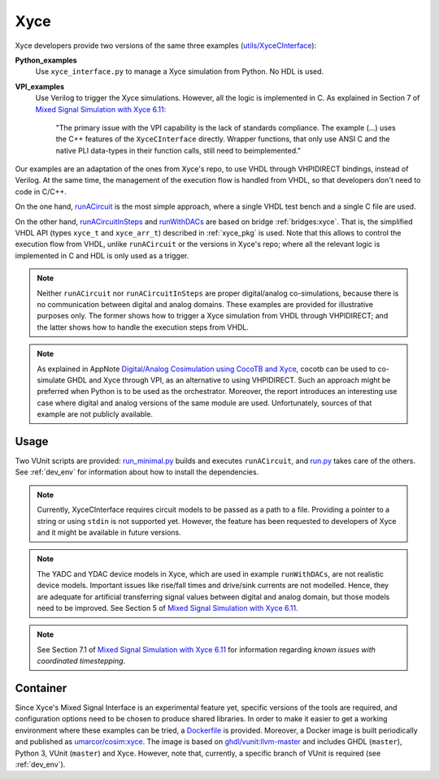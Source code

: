 .. _xyce_egs:

Xyce
####

Xyce developers provide two versions of the same three examples (`utils/XyceCInterface <https://github.com/Xyce/Xyce/tree/master/utils/XyceCInterface>`_):

**Python_examples**
  Use ``xyce_interface.py`` to manage a Xyce simulation from Python. No HDL is used.

**VPI_examples**
  Use Verilog to trigger the Xyce simulations. However, all the logic is implemented in C.
  As explained in Section 7 of `Mixed Signal Simulation with Xyce 6.11 <https://xyce.sandia.gov/downloads/_assets/documents/AppNote-MixedSignal_6.11.pdf>`_:

      "The primary issue with the VPI capability is the lack of standards compliance. The example (...) uses the C++
      features of the ``XyceCInterface`` directly. Wrapper functions, that only use ANSI C and the native PLI
      data-types in their function calls, still need to beimplemented."

Our examples are an adaptation of the ones from Xyce's repo, to use VHDL through VHPIDIRECT bindings, instead of
Verilog. At the same time, the management of the execution flow is handled from VHDL, so that developers don't need
to code in C/C++.

On the one hand, `runACircuit <https://github.com/umarcor/cosim/tree/master/examples/xyce/src/runACircuit>`_ is the
most simple approach, where a single VHDL test bench and a single C file are used.

On the other hand, `runACircuitInSteps <https://github.com/umarcor/cosim/blob/master/examples/xyce/src/runACircuitInSteps>`_
and `runWithDACs <https://github.com/umarcor/cosim/tree/master/examples/xyce/src/runWithDACs>`_ are based on bridge
:ref:`bridges:xyce`. That is, the simplified VHDL API (types ``xyce_t`` and ``xyce_arr_t``) described in
:ref:`xyce_pkg` is used. Note that this allows to control the execution flow from VHDL, unlike ``runACircuit`` or the
versions in Xyce's repo; where all the relevant logic is implemented in C and HDL is only used as a trigger.

.. NOTE:: Neither ``runACircuit`` nor ``runACircuitInSteps`` are proper digital/analog co-simulations, because there
  is no communication between digital and analog domains. These examples are provided for illustrative purposes only.
  The former shows how to trigger a Xyce simulation from VHDL through VHPIDIRECT; and the latter shows how to handle
  the execution steps from VHDL.

.. NOTE:: As explained in AppNote `Digital/Analog Cosimulation using CocoTB and Xyce <https://www.osti.gov/biblio/1488489-digital-analog-cosimulation-using-cocotb-xyce>`_,
  cocotb can be used to co-simulate GHDL and Xyce through VPI, as an alternative to using VHPIDIRECT. Such an approach
  might be preferred when Python is to be used as the orchestrator. Moreover, the report introduces an interesting use
  case where digital and analog versions of the same module are used. Unfortunately, sources of that example are not
  publicly available.

Usage
=====

Two VUnit scripts are provided: `run_minimal.py <https://github.com/umarcor/cosim/blob/master/examples/xyce/run_minimal.py>`_
builds and executes ``runACircuit``, and `run.py <https://github.com/umarcor/cosim/blob/master/examples/xyce/run.py>`_
takes care of the others. See :ref:`dev_env` for information about how to install the dependencies.

.. NOTE:: Currently, XyceCInterface requires circuit models to be passed as a path to a file. Providing a pointer to a
  string or using ``stdin`` is not supported yet. However, the feature has been requested to developers of Xyce and
  it might be available in future versions.

.. NOTE:: The YADC and YDAC device models in Xyce, which are used in example ``runWithDACs``, are not realistic device
  models. Important issues like rise/fall times and drive/sink currents are not modelled. Hence, they are adequate
  for artificial transferring signal values between digital and analog domain, but those models need to be improved.
  See Section 5 of `Mixed Signal Simulation with Xyce 6.11 <https://xyce.sandia.gov/downloads/_assets/documents/AppNote-MixedSignal_6.11.pdf>`_.

.. NOTE:: See Section 7.1 of `Mixed Signal Simulation with Xyce 6.11 <https://xyce.sandia.gov/downloads/_assets/documents/AppNote-MixedSignal_6.11.pdf>`_
  for information regarding *known issues with coordinated timestepping*.

Container
=========

Since Xyce's Mixed Signal Interface is an experimental feature yet, specific versions of the tools are required, and
configuration options need to be chosen to produce shared libraries. In order to make it easier to get a working
environment where these examples can be tried, a `Dockerfile <https://github.com/umarcor/cosim/blob/master/examples/xyce/Dockerfile>`_
is provided. Moreover, a Docker image is built periodically and published as `umarcor/cosim:xyce <https://hub.docker.com/r/umarcor/cosim/tags>`_.
The image is based on `ghdl/vunit:llvm-master <https://github.com/ghdl/docker>`_ and includes GHDL (``master``),
Python 3, VUnit (``master``) and Xyce. However, note that, currently, a specific branch of VUnit is required (see
:ref:`dev_env`).
